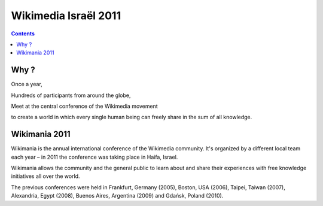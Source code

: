 
.. index::
   pair: Wikimania ; 2011


.. _wikimedia_israel_2011:
.. _wikimania:

==============================================================
Wikimedia Israël 2011
==============================================================

.. seealso::

   - http://wikimania2011.wikimedia.org/wiki/Main_Page
   - http://wikimania2011.wikimedia.org/wiki/Haifa

.. contents::
   :depth: 3



Why ?
======

Once a year,

Hundreds of participants from around the globe,

Meet at the central conference of the Wikimedia movement

to create a world in which every single human being can freely share in 
the sum of all knowledge.

Wikimania 2011
==============

Wikimania is the annual international conference of the Wikimedia 
community. It's organized by a different local team each year – in 2011 
the conference was taking place in Haifa, Israel. 

Wikimania allows the community and the general public to learn about 
and share their experiences with free knowledge initiatives all over 
the world.

The previous conferences were held in Frankfurt, Germany (2005), Boston, 
USA (2006), Taipei, Taiwan (2007), Alexandria, Egypt (2008), 
Buenos Aires, Argentina (2009) and Gdańsk, Poland (2010).


